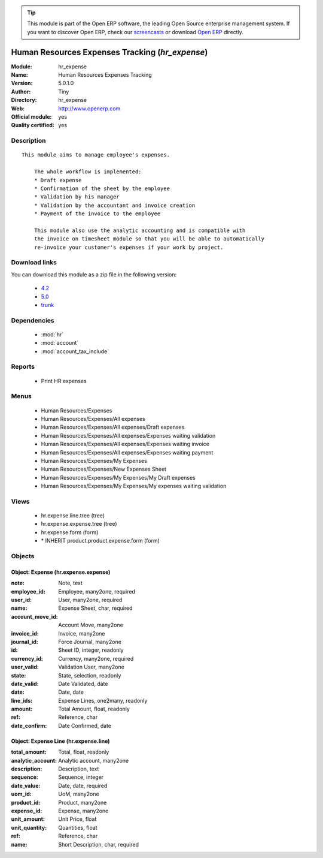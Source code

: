 
.. module:: hr_expense
    :synopsis: Human Resources Expenses Tracking (Official, Quality Certified)
    :noindex:
.. 

.. raw:: html

      <br />
    <link rel="stylesheet" href="../_static/hide_objects_in_sidebar.css" type="text/css" />

.. tip:: This module is part of the Open ERP software, the leading Open Source 
  enterprise management system. If you want to discover Open ERP, check our 
  `screencasts <href="http://openerp.tv>`_ or download 
  `Open ERP <href="http://openerp.com>`_ directly.

.. raw:: html

    <div class="js-kit-rating" title="" permalink="" standalone="yes" path="/hr_expense"></div>
    <script src="http://js-kit.com/ratings.js"></script>

Human Resources Expenses Tracking (*hr_expense*)
================================================
:Module: hr_expense
:Name: Human Resources Expenses Tracking
:Version: 5.0.1.0
:Author: Tiny
:Directory: hr_expense
:Web: http://www.openerp.com
:Official module: yes
:Quality certified: yes

Description
-----------

::

  This module aims to manage employee's expenses.
  
      The whole workflow is implemented:
      * Draft expense
      * Confirmation of the sheet by the employee
      * Validation by his manager
      * Validation by the accountant and invoice creation
      * Payment of the invoice to the employee
  
      This module also use the analytic accounting and is compatible with
      the invoice on timesheet module so that you will be able to automatically
      re-invoice your customer's expenses if your work by project.

Download links
--------------

You can download this module as a zip file in the following version:

  * `4.2 <http://www.openerp.com/download/modules/4.2/hr_expense.zip>`_
  * `5.0 <http://www.openerp.com/download/modules/5.0/hr_expense.zip>`_
  * `trunk <http://www.openerp.com/download/modules/trunk/hr_expense.zip>`_


Dependencies
------------

 * :mod:`hr`
 * :mod:`account`
 * :mod:`account_tax_include`

Reports
-------

 * Print HR expenses

Menus
-------

 * Human Resources/Expenses
 * Human Resources/Expenses/All expenses
 * Human Resources/Expenses/All expenses/Draft expenses
 * Human Resources/Expenses/All expenses/Expenses waiting validation
 * Human Resources/Expenses/All expenses/Expenses waiting invoice
 * Human Resources/Expenses/All expenses/Expenses waiting payment
 * Human Resources/Expenses/My Expenses
 * Human Resources/Expenses/New Expenses Sheet
 * Human Resources/Expenses/My Expenses/My Draft expenses
 * Human Resources/Expenses/My Expenses/My expenses waiting validation

Views
-----

 * hr.expense.line.tree (tree)
 * hr.expense.expense.tree (tree)
 * hr.expense.form (form)
 * \* INHERIT product.product.expense.form (form)


Objects
-------

Object: Expense (hr.expense.expense)
####################################



:note: Note, text





:employee_id: Employee, many2one, required





:user_id: User, many2one, required





:name: Expense Sheet, char, required





:account_move_id: Account Move, many2one





:invoice_id: Invoice, many2one





:journal_id: Force Journal, many2one





:id: Sheet ID, integer, readonly





:currency_id: Currency, many2one, required





:user_valid: Validation User, many2one





:state: State, selection, readonly





:date_valid: Date Validated, date





:date: Date, date





:line_ids: Expense Lines, one2many, readonly





:amount: Total Amount, float, readonly





:ref: Reference, char





:date_confirm: Date Confirmed, date




Object: Expense Line (hr.expense.line)
######################################



:total_amount: Total, float, readonly





:analytic_account: Analytic account, many2one





:description: Description, text





:sequence: Sequence, integer





:date_value: Date, date, required





:uom_id: UoM, many2one





:product_id: Product, many2one





:expense_id: Expense, many2one





:unit_amount: Unit Price, float





:unit_quantity: Quantities, float





:ref: Reference, char





:name: Short Description, char, required


